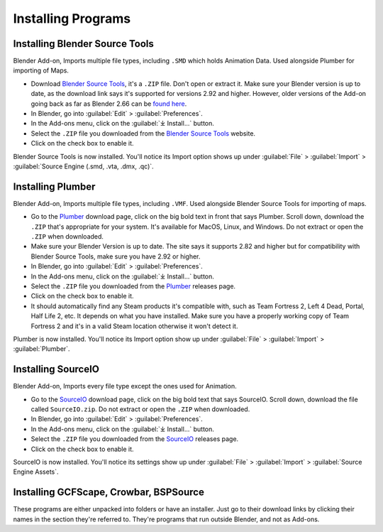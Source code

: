 .. _installingprograms:

Installing Programs
===================

.. _install_bst:

Installing Blender Source Tools
^^^^^^^^^^^^^^^^^^^^^^^^^^^^^^^

| Blender Add-on, Imports multiple file types, including ``.SMD`` which holds Animation Data. Used alongside Plumber for importing of Maps.
*    Download `Blender Source Tools <http://steamreview.org/BlenderSourceTools>`_, it's a ``.ZIP`` file. Don't open or extract it. Make sure your Blender version is up to date, as the download link says it's supported for versions 2.92 and higher. However, older versions of the Add-on going back as far as Blender 2.66 can be `found here <http://steamreview.org/BlenderSourceTools/archives/>`_.
*    In Blender, go into :guilabel:`Edit` > :guilabel:`Preferences`.
*    In the Add-ons menu, click on the :guilabel:`⤓ Install...` button.
*    Select the ``.ZIP`` file you downloaded from the `Blender Source Tools <http://steamreview.org/BlenderSourceTools>`_ website.
*    Click on the check box to enable it.

| Blender Source Tools is now installed. You'll notice its Import option shows up under :guilabel:`File` > :guilabel:`Import` > :guilabel:`Source Engine (.smd, .vta, .dmx, .qc)`.

.. _install_Plumber:

Installing Plumber
^^^^^^^^^^^^^^^^^^

| Blender Add-on, Imports multiple file types, including ``.VMF``. Used alongside Blender Source Tools for importing of maps.
*    Go to the `Plumber <https://github.com/lasa01/io_import_vmf/releases>`_ download page, click on the big bold text in front that says Plumber. Scroll down, download the ``.ZIP`` that's appropriate for your system. It's available for MacOS, Linux, and Windows. Do not extract or open the ``.ZIP`` when downloaded.
*    Make sure your Blender Version is up to date. The site says it supports 2.82 and higher but for compatibility with Blender Source Tools, make sure you have 2.92 or higher.
*    In Blender, go into :guilabel:`Edit` > :guilabel:`Preferences`.
*    In the Add-ons menu, click on the :guilabel:`⤓ Install...` button.
*    Select the ``.ZIP`` file you downloaded from the `Plumber <https://github.com/lasa01/io_import_vmf/releases>`_ releases page.
*    Click on the check box to enable it.
*    It should automatically find any Steam products it's compatible with, such as Team Fortress 2, Left 4 Dead, Portal, Half Life 2, etc. It depends on what you have installed. Make sure you have a properly working copy of Team Fortress 2 and it's in a valid Steam location otherwise it won't detect it.

| Plumber is now installed. You'll notice its Import option show up under  :guilabel:`File` > :guilabel:`Import` > :guilabel:`Plumber`.

.. _install_sourceio:

Installing SourceIO
^^^^^^^^^^^^^^^^^^^

| Blender Add-on, Imports every file type except the ones used for Animation.
*    Go to the `SourceIO <https://github.com/REDxEYE/SourceIO/releases>`_ download page, click on the big bold text that says SourceIO. Scroll down, download the file called ``SourceIO.zip``. Do not extract or open the ``.ZIP`` when downloaded.
*    In Blender, go into :guilabel:`Edit` > :guilabel:`Preferences`.
*    In the Add-ons menu, click on the :guilabel:`⤓ Install...` button.
*    Select the ``.ZIP`` file you downloaded from the `SourceIO <https://github.com/REDxEYE/SourceIO/releases>`_ releases page.
*    Click on the check box to enable it.

| SourceIO is now installed. You'll notice its settings show up under :guilabel:`File` > :guilabel:`Import` > :guilabel:`Source Engine Assets`.

.. _install_nonaddons:

Installing GCFScape, Crowbar, BSPSource
^^^^^^^^^^^^^^^^^^^^^^^^^^^^^^^^^^^^^^^

| These programs are either unpacked into folders or have an installer. Just go to their download links by clicking their names in the section they're referred to. They're programs that run outside Blender, and not as Add-ons.
